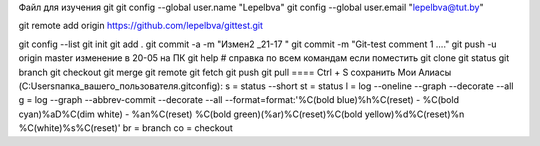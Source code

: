 Файл для изучения git
git config --global user.name "Lepelbva"
git config --global user.email "lepelbva@tut.by"

git remote add origin https://github.com/lepelbva/gittest.git

git config --list
git init
git add .
git commit -a -m "Измен2 _21-17 "
git commit -m "Git-test comment 1 ...."
git push -u origin master
изменение в 20-05 на ПК
git help # справка по всем командам     если поместить 
git clone
git status
git branch
git checkout
git merge
git remote
git fetch
git push
git pull
====  Ctrl + S  сохранить
Мои Алиасы (C:\Users\папка_вашего_пользователя\.gitconfig):
s = status --short
st = status
l = log --oneline --graph --decorate --all
g = log --graph --abbrev-commit --decorate --all --format=format:'%C(bold blue)%h%C(reset) - %C(bold cyan)%aD%C(dim white) - %an%C(reset) %C(bold green)(%ar)%C(reset)%C(bold yellow)%d%C(reset)%n %C(white)%s%C(reset)'
br = branch
co = checkout
